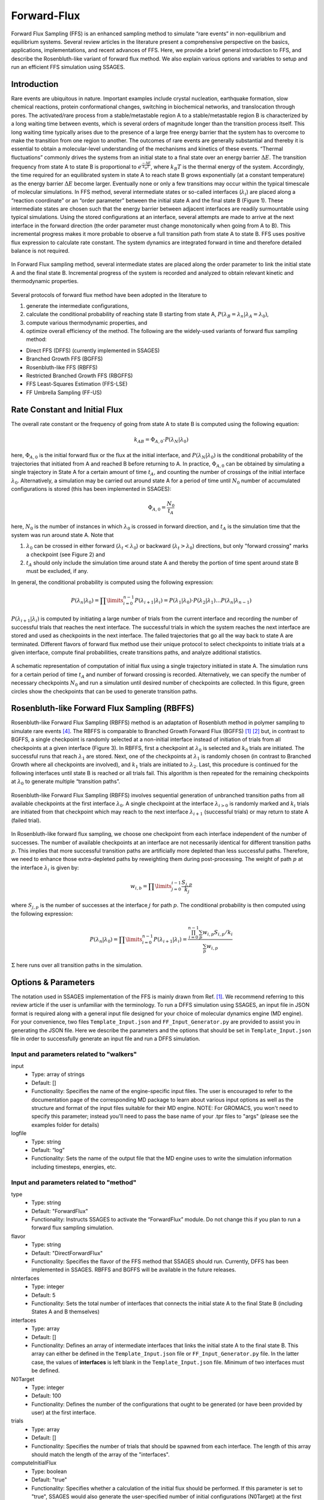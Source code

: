 .. _Forward-flux:

Forward-Flux
------------

Forward Flux Sampling (FFS) is an enhanced sampling method to simulate “rare events” in
non-equilibrium and equilibrium systems. Several review
articles in the literature present a comprehensive perspective on the basics,
applications, implementations, and recent advances of FFS. Here, we provide a
brief general introduction to FFS, and describe the Rosenbluth-like variant of
forward flux method. We also explain various options and variables to setup 
and run an efficient FFS simulation using SSAGES.

Introduction
^^^^^^^^^^^^

Rare events are ubiquitous in nature. Important examples include crystal nucleation, 
earthquake formation, slow chemical reactions, protein conformational changes, 
switching in biochemical networks, and translocation through pores. The activated/rare 
process from a stable/metastable region A to a stable/metastable region B is characterized 
by a long waiting time between events, which is several orders of magnitude longer than 
the transition process itself. This long waiting time typically arises due to the presence 
of a large free energy barrier that the system has to overcome to make the transition 
from one region to another. The outcomes of rare events are
generally substantial and thereby it is essential to obtain a molecular-level
understanding of the mechanisms and kinetics of these events.
“Thermal fluctuations” commonly drives the systems from an initial state to a
final state over an energy barrier :math:`\Delta E`. The transition frequency
from state A to state B is proportional to :math:`e^{\frac{-\Delta E}{k_{B}T}}`,
where :math:`k_{B}T` is the thermal energy of the system. Accordingly, the time
required for an equilibrated system in state A to reach state B grows
exponentially (at a constant temperature) as the energy barrier :math:`\Delta E`
become larger. Eventually none or only a few transitions may occur within the
typical timescale of molecular simulations. In FFS method, several intermediate
states or so-called interfaces (:math:`\lambda_{i}`) are placed along a
“reaction coordinate” or an “order parameter” between the initial state A and
the final state B (Figure 1). These intermediate states are chosen such that the
energy barrier between adjacent interfaces are readily surmountable using
typical simulations. Using the stored configurations at an interface, several
attempts are made to arrive at the next interface in the forward direction (the
order parameter must change monotonically when going from A to B). This
incremental progress makes it more probable to observe a full transition path
from state A to state B. FFS uses positive flux expression to calculate rate
constant. The system dynamics are integrated forward in time and therefore
detailed balance is not required.

.. figure:: images/forward_flux_image1.png
    :align: center

    In Forward Flux sampling method, several intermediate states are placed along 
    the order parameter to link the initial state A and the final state B. Incremental 
    progress of the system is recorded and analyzed to obtain relevant kinetic and thermodynamic
    properties.

Several protocols of forward flux method have been adopted in the literature to

1) generate the intermediate configurations,
2) calculate the conditional probability of reaching state B starting from
   state A, :math:`P(\lambda_{B} = \lambda_{n} | \lambda_{A} = \lambda_{0})`,
3) compute various thermodynamic properties, and
4) optimize overall efficiency of the method. The following are the widely-used
   variants of forward flux sampling method:

* Direct FFS (DFFS) (currently implemented in SSAGES)
* Branched Growth FFS (BGFFS)
* Rosenbluth-like FFS (RBFFS)
* Restricted Branched Growth FFS (RBGFFS)
* FFS Least-Squares Estimation (FFS-LSE)
* FF Umbrella Sampling (FF-US) 

Rate Constant and Initial Flux
^^^^^^^^^^^^^^^^^^^^^^^^^^^^^^

The overall rate constant or the frequency of going from state A to state B is
computed using the following equation:

.. math::

    k_{AB} = \Phi_{A,0} \cdot P\left(\lambda_{N} \vert \lambda_{0}\right)

here, :math:`\Phi_{A,0}` is the initial forward flux or the flux at the initial
interface, and :math:`P\left(\lambda_{N} \vert \lambda_{0}\right)` is the
conditional probability of the trajectories that initiated from A and reached B
before returning to A. In practice, :math:`\Phi_{A,0}` can be obtained by
simulating a single trajectory in State A for a certain amount of time
:math:`t_{A}`, and counting the number of crossings of the initial interface
:math:`\lambda_{0}`. Alternatively, a simulation may be carried out around state
A for a period of time until :math:`N_{0}` number of accumulated
configurations is stored (this has been implemented in SSAGES):

.. math::

    \Phi_{A,0} = \frac{N_{0}}{t_{A}}

here, :math:`N_{0}` is the number of instances in which :math:`\lambda_{0}` is
crossed in forward direction, and :math:`t_{A}` is the simulation time that the system was run around
state A. Note that

1) :math:`\lambda_{0}` can be crossed in either forward
   (:math:`\lambda_{t} < \lambda_{0}`) or backward
   (:math:`\lambda_{t} > \lambda_{0}`) directions, but only "forward crossing"
   marks a checkpoint (see Figure 2) and
2) :math:`t_{A}` should only include the simulation time around state A and
   thereby the portion of time spent around state B must be excluded, if any. 

In general, the conditional probability is computed using the following expression:

.. math::

    P\left(\lambda_{n} \vert \lambda_{0}\right) =
    \prod\limits_{i=0}^{n-1} P\left(\lambda_{i+1} \vert \lambda_{i}\right) =
    P\left(\lambda_{1}\vert\lambda_{0}\right)\cdot P\left(\lambda_{2}\vert\lambda_{1}\right)
    \dots P\left(\lambda_{n}\vert\lambda_{n-1}\right)

:math:`P\left(\lambda_{i+1}\vert\lambda_{i}\right)` is computed by initiating a
large number of trials from the current interface and recording the number of
successful trials that reaches the next interface. The successful trials in
which the system reaches the next interface are stored and used as
checkpoints in the next interface. The failed trajectories that go all the way
back to state A are terminated. Different flavors of forward flux method use
their unique protocol to select checkpoints to initiate trials at a given
interface, compute final probabilities, create transitions paths, and analyze
additional statistics.

.. figure:: images/forward_flux_image2.png
    :align: center

    A schematic representation of computation of initial flux using a single
    trajectory initiated in state A. The simulation runs for a certain period of
    time :math:`t_{A}` and number of forward crossing is recorded. Alternatively,
    we can specify the number of necessary checkpoints :math:`N_{0}` and run a
    simulation until desired number of checkpoints are collected. In this figure,
    green circles show the checkpoints that can be used to generate transition
    paths.

Rosenbluth-like Forward Flux Sampling (RBFFS)
^^^^^^^^^^^^^^^^^^^^^^^^^^^^^^^^^^^^^^^^^^^^^

Rosenbluth-like Forward Flux Sampling (RBFFS) method is an adaptation of
Rosenbluth method in polymer sampling to simulate rare events [4]_.
The RBFFS is comparable to Branched Growth Forward Flux (BGFFS) [1]_ [2]_ but,
in contrast to BGFFS, a single checkpoint is randomly selected at a non-initial
interface instead of initiation of trials from all checkpoints at a given
interface (Figure 3). In RBFFS, first a checkpoint at :math:`\lambda_{0}` is
selected and :math:`k_{0}` trials are initiated. The successful runs that reach
:math:`\lambda_{1}` are stored. Next, one of the checkpoints at :math:`\lambda_{1}` is randomly chosen (in
contrast to Branched Growth where all checkpoints are involved), and
:math:`k_{1}` trials are initiated to :math:`\lambda_{2}`. Last, this procedure
is continued for the following interfaces until state B is reached or all trials
fail. This algorithm is then repeated for the remaining checkpoints at
:math:`\lambda_{0}` to generate multiple “transition paths”.

.. figure:: images/forward_flux_image3.png
    :align: center

    Rosenbluth-like Forward Flux Sampling (RBFFS) involves sequential generation
    of unbranched transition paths from all available checkpoints at the first
    interface :math:`\lambda_{0}`. A single checkpoint at the interface
    :math:`\lambda_{i > 0}`  is randomly marked and :math:`k_{i}` trials are
    initiated from that checkpoint which may reach to the next interface
    :math:`\lambda_{i+1}` (successful trials) or may return to state A (failed
    trial).

In Rosenbluth-like forward flux sampling, we choose one checkpoint from each
interface independent of the number of successes. The number of available
checkpoints at an interface are not necessarily identical for different
transition paths :math:`p`. This implies that more successful transition paths
are artificially more depleted than less successful paths. Therefore, we need to
enhance those extra-depleted paths by reweighting them during post-processing.
The weight of path :math:`p` at the interface :math:`\lambda_{i}` is given by:

.. math::

    w_{i,b} = \prod\limits_{j=0}^{i-1} \frac{S_{j,p}}{k_{j}}

where :math:`S_{j,p}` is the number of successes at the interface :math:`j` for
path :math:`p`. The conditional probability is then computed using the following
expression:

.. math::

    P\left(\lambda_{n}\vert\lambda_{0}\right) =
    \prod\limits_{i=0}^{n-1} P\left(\lambda_{i+1} \vert \lambda_{i}\right) =
    \frac{ \prod_{i=0}^{n-1}\sum_{p} w_{i,p} S_{i,p} / k_{i} }{ \sum_{p} w_{i,p} }

:math:`\Sigma` here runs over all transition paths in the simulation.

Options & Parameters
^^^^^^^^^^^^^^^^^^^^

The notation used in SSAGES implementation of the FFS is mainly drawn from Ref. [1]_.
We recommend referring to this review article if the user is unfamiliar with the terminology. 
To run a DFFS simulation using SSAGES, an input file in JSON format is required
along with a general input file designed for your choice of molecular dynamics
engine (MD engine). For your convenience, two files ``Template_Input.json`` and
``FF_Input_Generator.py`` are provided to assist you in generating the JSON
file. Here we describe the parameters and the options that should be set in
``Template_Input.json`` file in order to successfully generate an input file and
run a DFFS simulation.

Input and parameters related to "walkers"
~~~~~~~~~~~~~~~~~~~~~~~~~~~~~~~~~~~~~~~~~

input
    + Type: array of strings
    + Default: []
    + Functionality: Specifies the name of the engine-specific input files. The
      user is encouraged to refer to the documentation page of the corresponding
      MD package to learn about various input options as well as the structure
      and format of the input files suitable for their MD engine.
      NOTE: For GROMACS, you won't need to specify this parameter; instead you'll need to pass the base name of your .tpr files to "args" (please see the examples folder for details)

logfile
    + Type: string
    + Default: “log”
    + Functionality: Sets the name of the output file that the MD engine
      uses to write the simulation information including timesteps, energies, etc.

Input and parameters related to "method"
~~~~~~~~~~~~~~~~~~~~~~~~~~~~~~~~~~~~~~~~

type
    + Type: string
    + Default: "ForwardFlux"
    + Functionality:  Instructs SSAGES to activate the “ForwardFlux” module.
      Do not change this if you plan to run a forward flux sampling simulation.

flavor
    + Type: string
    + Default: "DirectForwardFlux"
    + Functionality: Specifies the flavor of the FFS method that SSAGES should run.
      Currently, DFFS has been implemented in SSAGES. RBFFS and BGFFS will be available in the future releases.

nInterfaces
    + Type: integer
    + Default: 5
    + Functionality:  Sets the total number of interfaces that connects the initial state A to the final State B (including States A and B themselves)

interfaces
    + Type: array
    + Default: []
    + Functionality:  Defines an array of intermediate interfaces that links the
      initial state A to the final state B. This array can either be defined in
      the ``Template_Input.json`` file or ``FF_Input_Generator.py`` file. In the
      latter case, the values of **interfaces** is left blank in the
      ``Template_Input.json`` file. Minimum of two interfaces must be defined.

N0Target
    + Type: integer 
    + Default: 100
    + Functionality: Defines the number of the configurations that ought
      to be generated (or have been provided by user) at the first interface.  

trials
    + Type: array
    + Default: []
    + Functionality:  Specifies the number of trials that should be spawned from each 
      interface. The length of this array should match the length of the array of the "interfaces".

computeInitialFlux
    + Type: boolean
    + Default: "true"
    + Functionality:  Specifies whether a calculation of the initial flux should be performed. If this parameter is set to "true", SSAGES would also
      generate the user-specified number of initial configurations (N0Target) at the first interface. To compute the initial flux, user must provide an initial configuration in state A, otherwise SSAGES would issue an error. If this parameter is set to "false", the user must provide the necessary number of the initial configurations in separate files. The files name and the files content should follow a specific format. The format of the files name should be "l0-n<n>.dat" where <n> is the configuration number (i.e. 1, 2, 3, ..., N0Target). The first line of the configuration files includes three numbers "<l> <n> <a>", where <l> is the interface number (set to zero here), <n> is the configuration number, and <a> is the attempt number (set to zero here). The rest of the lines include the atoms IDs and their corresponding values of positions and velocities, "<atom ID> <x> <y> <z> <vx> <vy> <vz>" where <atom ID> is the ID of an atoms, <x>, <y>, <z> are the coordinates of that atom and <vx>, <vy>, and <vz> are the components of the velocity in the x, y, and z directions. Please note that the stores configurations at other interfaces would follow a similar format.       

saveTrajectories
    + Type: boolean
    + Default: "true"
    + Functionality: This flag determines if the FFS trajectories should be saved. Be advised that saving the trajectories of thousands of atoms 
      mandates large storage spaces.   

currentInterface
    + Type: integer 
    + Default: 0
    + Functionality: Specifies the interface in which the calculations should start from or should continue from. 
      This parameter is helpful in restarting a FFS calculation from interfaces other than State A. 

outputDirectoryName
    + Type: string
    + Default: "FFSoutput"
    + Functionality: Specifies the directory name that contains the output of the FFS calculations including 
      the initial flux, the successful and failed configurations, commitor probabilities, and the trajectories. The output data related to the computation of the initial flux is stored in the file "initial_flux_value.dat", and the data related to transition probabilities is stored in the file "commitor_probabilities.dat". 



Other required input parameters
~~~~~~~~~~~~~~~~~~~~~~~~~~~~~~~

CVs
    + Type: array
    + Default: none
    + Functionality: Selection of the "order parameter" or the "reaction coordinate".
      The current implementation of FFS in SSAGES can takes one collective
      variable.

.. _FFS_tutorial:

Tutorial
^^^^^^^^

This tutorial will walk you step by step through the user example provided with
the SSAGES source code that runs the forward flux method on a Langevin particle 
in a two-dimensional potential energy surface using LAMMPS. This example shows how to prepare a multi-walker simulation (here we use 2 walkers). First, be sure you have compiled SSAGES with LAMMPS. Then, navigate to the ``SSAGES/Examples/User/ForwardFlux/LAMMPS/Langevin``
subdirectory.  Now, take a moment to observe the ``in.LAMMPS_FF_Test_1d`` file to familiarize
yourself with the system being simulated.  

The next two files of interest are the ``Template_Input.json`` input file and the
``FF_Input_Generator.py`` script.  These files are provided to help you setup sophisticated simulations. Both of these files can be modified in your
text editor of choice to customize your input files, but for this tutorial, simply
observe them and leave them be. FF_Template.json contains all information necessary to fully specify a walker; FF_Input_Generator.py uses the information in this file and generates a new JSON along with necessary lammps input files. Issue the following command to generate the files:

.. code-block:: bash

    python FF_Input_Generator.py

You will produce a file called ``Input-2walkers.json`` along with "in.LAMMPS_FF_Test_1d-0"
and "in.LAMMPS_FF_Test_1d-1". You can also open these files to verify for yourself that
the script did what it was supposed to do.  Now, with your JSON input and your SSAGES binary,
you have everything you need to perform a simulation.  Simply run:

.. code-block:: bash

    mpiexec -np 2 ./ssages Input-2walkers.json

This should run a quick FFS calculation and generate the necessary output.

Developers
^^^^^^^^^^

* Joshua Lequieu
* Hadi Ramezani-Dakhel
* Benjamin Sikora
* Vikram Thapar

References
^^^^^^^^^^

.. [1] R. J. Allen, C. Valeriani, P. R. ten Wolde, *Forward Flux Sampling for
       Rare Event Simulations*. J Phys-Condens Mat 2009, 21 (46).

.. [2] F. A. Escobedo, E. E. Borrero, J. C. Araque, *Transition Path Sampling
       and Forward Flux Sampling. Applications to Biological Systems*.
       J Phys-Condens Mat 2009, 21 (33).

.. [3] R. J. Allen, D. Frenkel, P. R. ten Wolde, *Forward Flux Sampling-Type
       Schemes for Simulating Rare Events: Efficiency Analysis*.
       J. Chem. Phys. 2006, 124 (19).

.. [4] M. N. Rosenbluth, A. W. Rosenbluth, *Monte-Carlo Calculation of the
       Average Extension of Molecular Chains*.
       J. Chem. Phys. 1955, 23 (2), 356-359.
